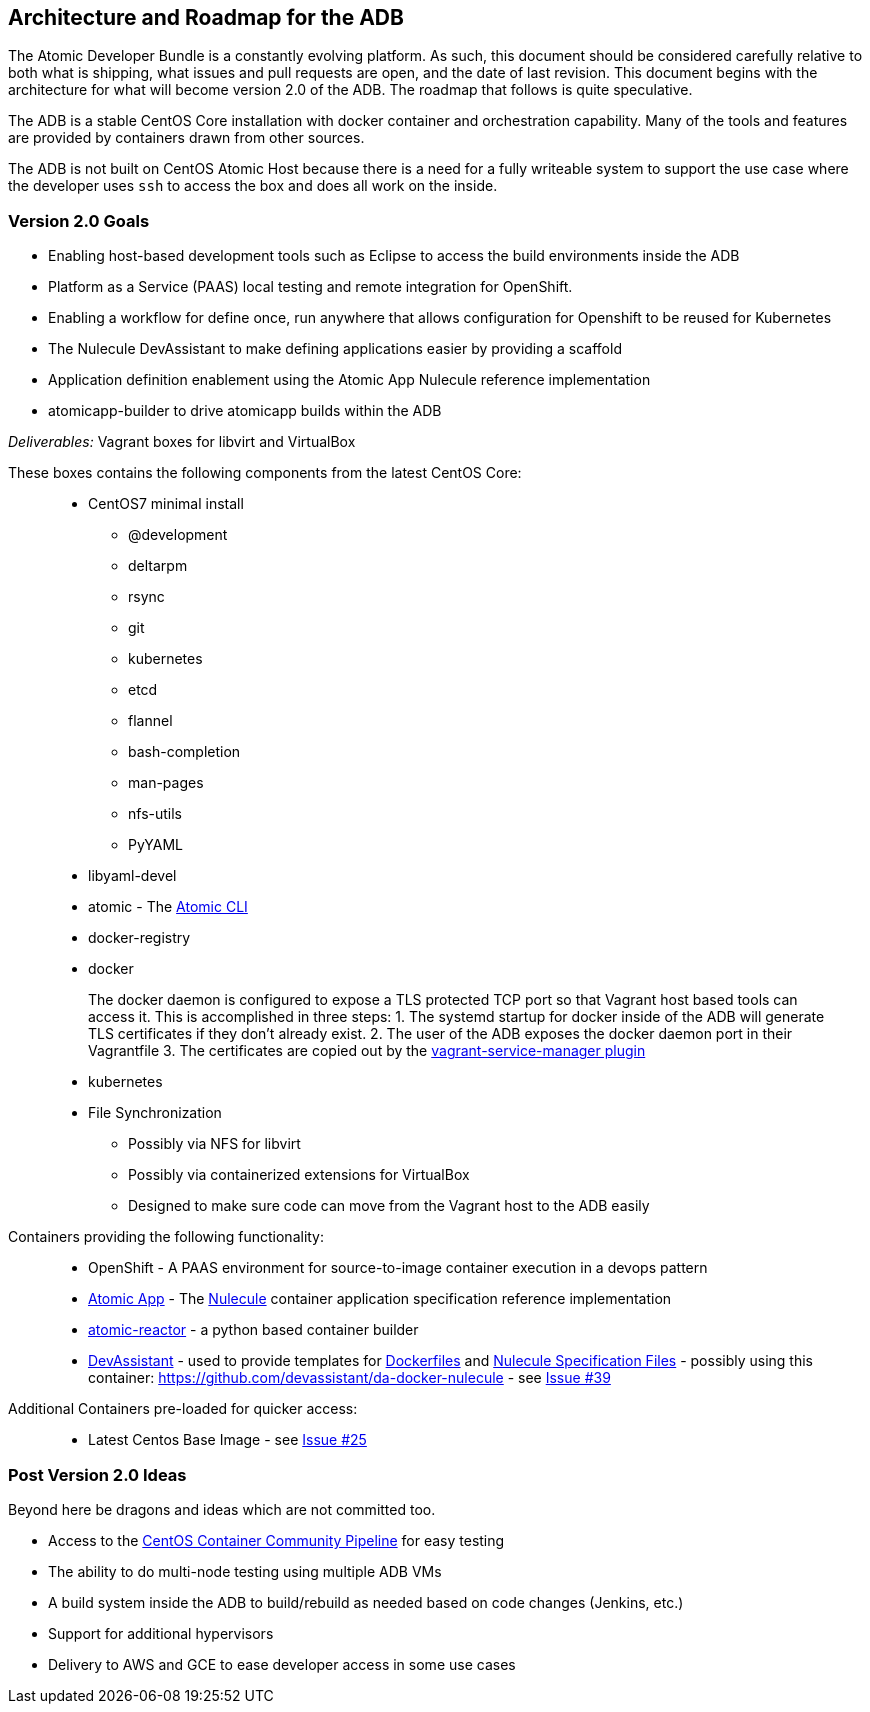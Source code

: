 [[architecture-and-roadmap-for-the-adb]]
Architecture and Roadmap for the ADB
------------------------------------

The Atomic Developer Bundle is a constantly evolving platform. As such,
this document should be considered carefully relative to both what is
shipping, what issues and pull requests are open, and the date of last
revision. This document begins with the architecture for what will
become version 2.0 of the ADB. The roadmap that follows is quite
speculative.

The ADB is a stable CentOS Core installation with docker container and
orchestration capability. Many of the tools and features are provided by
containers drawn from other sources.

The ADB is not built on CentOS Atomic Host because there is a need for a
fully writeable system to support the use case where the developer uses
`ssh` to access the box and does all work on the inside.

[[version-2.0-goals]]
Version 2.0 Goals
~~~~~~~~~~~~~~~~~

* Enabling host-based development tools such as Eclipse to access the
build environments inside the ADB
* Platform as a Service (PAAS) local testing and remote integration for
OpenShift.
* Enabling a workflow for define once, run anywhere that allows
configuration for Openshift to be reused for Kubernetes
* The Nulecule DevAssistant to make defining applications easier by
providing a scaffold
* Application definition enablement using the Atomic App Nulecule
reference implementation
* atomicapp-builder to drive atomicapp builds within the ADB

_Deliverables:_ Vagrant boxes for libvirt and VirtualBox

These boxes contains the following components from the latest CentOS
Core:

_______________________________________________________________________________________________________________________________________________________
* CentOS7 minimal install
** @development
** deltarpm
** rsync
** git
** kubernetes
** etcd
** flannel
** bash-completion
** man-pages
** nfs-utils
** PyYAML
+
* libyaml-devel
* atomic - The https://github.com/projectatomic/atomic[Atomic CLI]
* docker-registry
* docker
+
The docker daemon is configured to expose a TLS protected TCP port so
that Vagrant host based tools can access it. This is accomplished in
three steps:
1.  The systemd startup for docker inside of the ADB will generate TLS
certificates if they don't already exist.
2.  The user of the ADB exposes the docker daemon port in their
Vagrantfile
3.  The certificates are copied out by the
https://github.com/projectatomic/vagrant-service-manager[vagrant-service-manager
plugin]
* kubernetes
* File Synchronization
** Possibly via NFS for libvirt
** Possibly via containerized extensions for VirtualBox
** Designed to make sure code can move from the Vagrant host to the ADB
easily
_______________________________________________________________________________________________________________________________________________________

Containers providing the following functionality:

_______________________________________________________________________________________________________________________________________________________________________________________________________________________________________________________________________________________________________________________________________________________________________________________________
* OpenShift - A PAAS environment for source-to-image container execution
in a devops pattern
* https://github.com/projectatomic/atomicapp[Atomic App] - The
https://github.com/projectatomic/nulecule[Nulecule] container
application specification reference implementation
* https://github.com/projectatomic/atomic-reactor[atomic-reactor] - a
python based container builder
* http://www.devassistant.org/[DevAssistant] - used to provide templates
for https://github.com/devassistant/dap-docker[Dockerfiles] and
https://github.com/devassistant/dap-nulecule[Nulecule Specification
Files] - possibly using this container:
https://github.com/devassistant/da-docker-nulecule - see
https://github.com/projectatomic/adb-atomic-developer-bundle/issues/39[Issue
#39]
_______________________________________________________________________________________________________________________________________________________________________________________________________________________________________________________________________________________________________________________________________________________________________________________________

Additional Containers pre-loaded for quicker access:

__________________________________________________________________________________________________________________
* Latest Centos Base Image - see
https://github.com/projectatomic/adb-atomic-developer-bundle/issues/25[Issue
#25]
__________________________________________________________________________________________________________________

[[post-version-2.0-ideas]]
Post Version 2.0 Ideas
~~~~~~~~~~~~~~~~~~~~~~

Beyond here be dragons and ideas which are not committed too.

* Access to the https://wiki.centos.org/ContainerPipeline[CentOS
Container Community Pipeline] for easy testing
* The ability to do multi-node testing using multiple ADB VMs
* A build system inside the ADB to build/rebuild as needed based on code
changes (Jenkins, etc.)
* Support for additional hypervisors
* Delivery to AWS and GCE to ease developer access in some use cases
